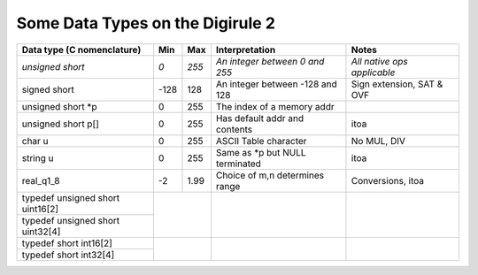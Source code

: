 Some Data Types on the Digirule 2
=================================


.. table::
    :widths: auto
    :align: center
    
    +----------------------------------+-------+-------+---------------------------------+-----------------------------+
    | Data type                        |       |       |                                 |                             | 
    | (C nomenclature)                 |  Min  |  Max  |  Interpretation                 | Notes                       |
    +==================================+=======+=======+=================================+=============================+
    |  *unsigned short*                |  *0*  | *255* | *An integer between 0 and 255*  | *All native ops applicable* |
    +----------------------------------+-------+-------+---------------------------------+-----------------------------+
    |  signed short                    | -128  |  128  | An integer between -128 and 128 | Sign extension, SAT & OVF   |
    +----------------------------------+-------+-------+---------------------------------+-----------------------------+
    |  unsigned short \*p              |  0    |  255  | The index of a memory addr      |                             |
    +----------------------------------+-------+-------+---------------------------------+-----------------------------+
    |  unsigned short p[]              |  0    |  255  | Has default addr and contents   | itoa                        |
    +----------------------------------+-------+-------+---------------------------------+-----------------------------+
    |  char u                          |  0    |  255  | ASCII Table character           | No MUL, DIV                 |                    
    +----------------------------------+-------+-------+---------------------------------+-----------------------------+
    |  string u                        |  0    |  255  | Same as *p but NULL terminated  | itoa                        |
    +----------------------------------+-------+-------+---------------------------------+-----------------------------+
    |  real_q1_8                       | -2    | 1.99  | Choice of m,n determines range  | Conversions, itoa           |
    +----------------------------------+-------+-------+---------------------------------+-----------------------------+
    | typedef unsigned short uint16[2] |               |                                 |                             |
    +----------------------------------+               |                                 |                             |
    | typedef unsigned short uint32[4] |               |                                 |                             |
    +----------------------------------+---------------+---------------------------------+-----------------------------+
    | typedef short int16[2]           |               |                                 |                             |
    +----------------------------------+               |                                 |                             |
    | typedef short int32[4]           |               |                                 |                             |
    +----------------------------------+---------------+---------------------------------+-----------------------------+
